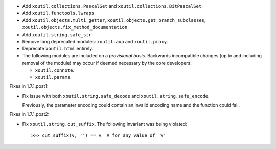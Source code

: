 - Add ``xoutil.collections.PascalSet`` and
  ``xoutil.collections.BitPascalSet``.

- Add ``xoutil.functools.lwraps``.

- Add ``xoutil.objects.multi_getter``,
  ``xoutil.objects.get_branch_subclasses``,
  ``xoutil.objects.fix_method_documentation``.

- Add ``xoutil.string.safe_str``

- Remove long deprecated modules: ``xoutil.aop`` and ``xoutil.proxy``.

- Deprecate ``xoutil.html`` entirely.

- The following modules are included on a *provisional basis*.  Backwards
  incompatible changes (up to and including removal of the module) may occur
  if deemed necessary by the core developers:

  - ``xoutil.connote``.

  - ``xoutil.params``.

Fixes in 1.7.1.post1:

- Fix issue with both ``xoutil.string.safe_decode`` and
  ``xoutil.string.safe_encode``.

  Previously, the parameter encoding could contain an invalid encoding name
  and the function could fail.


Fixes in 1.7.1.post2:

- Fix ``xoutil.string.cut_suffix``. The following invariant was being
  violated::

    >>> cut_suffix(v, '') == v  # for any value of 'v'

